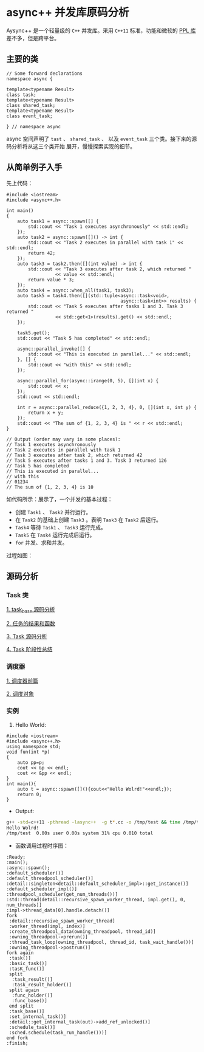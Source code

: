 * async++ 并发库原码分析
  Aysync++ 是一个轻量级的 =C++= 并发库。采用 =C++11= 标准，功能和微软的 [[http://msdn.microsoft.com/en-us/library/dd492418.aspx][PPL 库]] 差不多，但是跨平台。

** 主要的类
#+BEGIN_SRC C++
// Some forward declarations
namespace async {

template<typename Result>
class task;
template<typename Result>
class shared_task;
template<typename Result>
class event_task;

} // namespace async
#+END_SRC
async 空间声明了 =tast= 、 =shared_task= 、 以及 =event_task= 三个类。接下来的源码分析将从这三个类开始
展开，慢慢探索实现的细节。

** 从简单例子入手
   先上代码：
#+BEGIN_SRC C++
#include <iostream>
#include <async++.h>

int main()
{
    auto task1 = async::spawn([] {
        std::cout << "Task 1 executes asynchronously" << std::endl;
    });
    auto task2 = async::spawn([]() -> int {
        std::cout << "Task 2 executes in parallel with task 1" << std::endl;
        return 42;
    });
    auto task3 = task2.then([](int value) -> int {
        std::cout << "Task 3 executes after task 2, which returned "
                  << value << std::endl;
        return value * 3;
    });
    auto task4 = async::when_all(task1, task3);
    auto task5 = task4.then([](std::tuple<async::task<void>,
                                          async::task<int>> results) {
        std::cout << "Task 5 executes after tasks 1 and 3. Task 3 returned "
                  << std::get<1>(results).get() << std::endl;
    });

    task5.get();
    std::cout << "Task 5 has completed" << std::endl;

    async::parallel_invoke([] {
        std::cout << "This is executed in parallel..." << std::endl;
    }, [] {
        std::cout << "with this" << std::endl;
    });

    async::parallel_for(async::irange(0, 5), [](int x) {
        std::cout << x;
    });
    std::cout << std::endl;

    int r = async::parallel_reduce({1, 2, 3, 4}, 0, [](int x, int y) {
        return x + y;
    });
    std::cout << "The sum of {1, 2, 3, 4} is " << r << std::endl;
}

// Output (order may vary in some places):
// Task 1 executes asynchronously
// Task 2 executes in parallel with task 1
// Task 3 executes after task 2, which returned 42
// Task 5 executes after tasks 1 and 3. Task 3 returned 126
// Task 5 has completed
// This is executed in parallel...
// with this
// 01234
// The sum of {1, 2, 3, 4} is 10
#+END_SRC
如代码所示：展示了，一个并发的基本过程：

- 创建 =Task1= 、 =Task2= 并行运行。
- 在 =Task2= 的基础上创建 =Task3= 。表明 =Task3= 在 =Task2= 后运行。
- =Task4= 等待 =Task1= 、 =Task3= 运行完成。
- =Task5= 在 =Task4= 运行完成后运行。
- =for= 并发、求和并发。

过程如图：
[[file:images/async01.png]]

** 源码分析

*** Task 类
[[file:task_base.org][1. task_base 源码分析]]

[[file:result_func.org][2. 任务的结果和函数]]

[[file:tasks.org][3. Task 源码分析]]

[[file:conclusion_1.org][4. Task 阶段性总结]]

*** 调度器
[[file:scheduler_fed.org][1. 调度器前篇]]

[[file:scheduler.org][2. 调度对象]]

*** 实例
1. Hello World:
#+BEGIN_SRC C++
#include <iostream>
#include <async++.h>
using namespace std;
void fun(int *p)
{
    auto pp=p;
    cout << &p << endl;
    cout << &pp << endl;
}
int main(){
    auto t = async::spawn([](){cout<<"Hello Wolrd!"<<endl;});
    return 0;
}
#+END_SRC
- Output:
#+BEGIN_SRC bash
g++ -std=c++11 -pthread -lasync++  -g t*.cc -o /tmp/test && time /tmp/test
Hello Wolrd!
/tmp/test  0.00s user 0.00s system 31% cpu 0.010 total
#+END_SRC
- 函数调用过程时序图：
#+BEGIN_SRC plantuml :file images/hello_world.png
:Ready;
:main();
:async::spawn();
:default_scheduler()]
:default_threadpool_scheduler()]
:detail::singleton<detail::default_scheduler_impl>::get_instance()]
:default_scheduler_impl()]
:threadpool_scheduler(get_num_threads())]
:std::thread(detail::recursive_spawn_worker_thread, impl.get(), 0, num_threads)]
:impl->thread_data[0].handle.detach()]
fork
 :detail::recursive_spawn_worker_thread]
 :worker_thread(impl, index)]
 :create_threadpool_data(owning_threadpool, thread_id)]
 :owning_threadpool->prerun()]
 :thread_task_loop(owning_threadpool, thread_id, task_wait_handle())]
 :owning_threadpool->postrun()]
fork again
 :task()]
 :basic_task()]
 :tasK_func()]
 split
  :task_result()]
  :task_result_holder()]
 split again
  :func_holder()]
  :func_base()]
 end split
 :task_base()]
 :set_internal_task()]
 :detail::get_internal_task(out)->add_ref_unlocked()]
 :schedule_task()]
 :sched.schedule(task_run_handle()))]
end fork
:finish;
#+END_SRC

#+RESULTS:
[[file:images/hello_world.png]]
